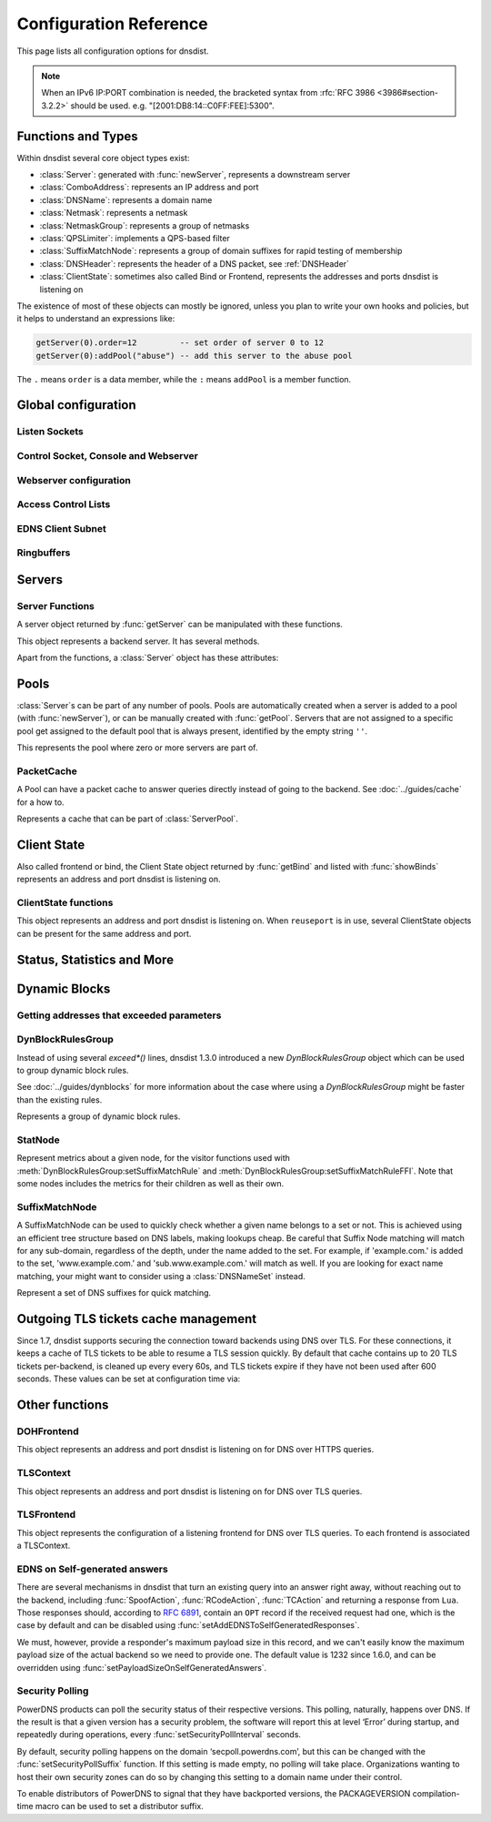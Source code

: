 .. highlight:: lua

Configuration Reference
=======================

This page lists all configuration options for dnsdist.

.. note::

  When an IPv6 IP:PORT combination is needed, the bracketed syntax from :rfc:`RFC 3986 <3986#section-3.2.2>` should be used.
  e.g. "[2001:DB8:14::C0FF:FEE]:5300".

Functions and Types
-------------------

Within dnsdist several core object types exist:

* :class:`Server`: generated with :func:`newServer`, represents a downstream server
* :class:`ComboAddress`: represents an IP address and port
* :class:`DNSName`: represents a domain name
* :class:`Netmask`: represents a netmask
* :class:`NetmaskGroup`: represents a group of netmasks
* :class:`QPSLimiter`: implements a QPS-based filter
* :class:`SuffixMatchNode`: represents a group of domain suffixes for rapid testing of membership
* :class:`DNSHeader`: represents the header of a DNS packet, see :ref:`DNSHeader`
* :class:`ClientState`: sometimes also called Bind or Frontend, represents the addresses and ports dnsdist is listening on

The existence of most of these objects can mostly be ignored, unless you plan to write your own hooks and policies, but it helps to understand an expressions like:

.. code-block:: lua

  getServer(0).order=12         -- set order of server 0 to 12
  getServer(0):addPool("abuse") -- add this server to the abuse pool

The ``.`` means ``order`` is a data member, while the ``:`` means ``addPool`` is a member function.

Global configuration
--------------------

.. function:: addCapabilitiesToRetain(capabilities)

  .. versionadded:: 1.7.0

  Accept a Linux capability as a string, or a list of these, to retain after startup so that privileged operations can still be performed at runtime.
  Keeping ``CAP_BPF`` on kernel 5.8+ for example allows loading eBPF programs and altering eBPF maps at runtime even if the ``kernel.unprivileged_bpf_disabled`` sysctl is set.
  Note that this does not grant the capabilities to the process, doing so might be done by running it as root which we don't advise, or by adding capabilities via the systemd unit file, for example.
  Please also be aware that switching to a different user via ``--uid`` will still drop all capabilities.

.. function:: includeDirectory(path)

  Include configuration files from ``path``.

  :param str path: The directory to load configuration files from. Each file must end in ``.conf``.

.. function:: reloadAllCertificates()

  .. versionadded:: 1.4.0

  Reload all DNSCrypt and TLS certificates, along with their associated keys.

.. function:: setSyslogFacility(facility)

  .. versionadded:: 1.4.0

  .. versionchanged:: 1.6.0
    ``facility`` can now be a string.

  Set the syslog logging facility to ``facility``.

  :param int or str facility: The new facility as a numeric value (raw value as defined in syslog.h), or as a case-insensitive string ("LOCAL0", or "daemon", for example). Defaults to LOG_DAEMON.

Listen Sockets
~~~~~~~~~~~~~~

.. function:: addLocal(address[, options])

  .. versionchanged:: 1.4.0
    Removed ``doTCP`` from the options. A listen socket on TCP is always created.

  .. versionchanged:: 1.5.0
    Added ``tcpListenQueueSize`` parameter.

  .. versionchanged:: 1.6.0
    Added ``maxInFlight`` and ``maxConcurrentTCPConnections`` parameters.

  Add to the list of listen addresses.

  :param str address: The IP Address with an optional port to listen on.
                      The default port is 53.
  :param table options: A table with key: value pairs with listen options.

  Options:

  * ``doTCP=true``: bool - Also bind on TCP on ``address``. Removed in 1.4.0.
  * ``reusePort=false``: bool - Set the ``SO_REUSEPORT`` socket option.
  * ``tcpFastOpenQueueSize=0``: int - Set the TCP Fast Open queue size, enabling TCP Fast Open when available and the value is larger than 0.
  * ``interface=""``: str - Set the network interface to use.
  * ``cpus={}``: table - Set the CPU affinity for this listener thread, asking the scheduler to run it on a single CPU id, or a set of CPU ids. This parameter is only available if the OS provides the pthread_setaffinity_np() function.
  * ``tcpListenQueueSize=SOMAXCONN``: int - Set the size of the listen queue. Default is ``SOMAXCONN``.
  * ``maxInFlight=0``: int - Maximum number of in-flight queries. The default is 0, which disables out-of-order processing.
  * ``maxConcurrentTCPConnections=0``: int - Maximum number of concurrent incoming TCP connections. The default is 0 which means unlimited.

  .. code-block:: lua

    addLocal('0.0.0.0:5300', { reusePort=true })

  This will bind to both UDP and TCP on port 5300 with SO_REUSEPORT enabled.

.. function:: addDOHLocal(address, [certFile(s) [, keyFile(s) [, urls [, options]]]])

  .. versionadded:: 1.4.0

  .. versionchanged:: 1.5.0
    ``internalPipeBufferSize``, ``sendCacheControlHeaders``, ``sessionTimeout``, ``trustForwardedForHeader`` options added.
    ``url`` now defaults to ``/dns-query`` instead of ``/``, and does exact matching instead of accepting sub-paths. Added ``tcpListenQueueSize`` parameter.

  .. versionchanged:: 1.6.0
    ``enableRenegotiation``, ``exactPathMatching``, ``maxConcurrentTCPConnections`` and ``releaseBuffers`` options added.
    ``internalPipeBufferSize`` now defaults to 1048576 on Linux.

  .. versionchanged:: 1.8.0
     ``certFile`` now accepts a TLSCertificate object or a list of such objects (see :func:`newTLSCertificate`)

  Listen on the specified address and TCP port for incoming DNS over HTTPS connections, presenting the specified X.509 certificate.
  If no certificate (or key) files are specified, listen for incoming DNS over HTTP connections instead.

  :param str address: The IP Address with an optional port to listen on.
                      The default port is 443.
  :param str certFile(s): The path to a X.509 certificate file in PEM format, a list of paths to such files, or a TLSCertificate object.
  :param str keyFile(s): The path to the private key file corresponding to the certificate, or a list of paths to such files, whose order should match the certFile(s) ones. Ignored if ``certFile`` contains TLSCertificate objects.
  :param str-or-list urls: The path part of a URL, or a list of paths, to accept queries on. Any query with a path matching exactly one of these will be treated as a DoH query (sub-paths can be accepted by setting the ``exactPathMatching`` to false). The default is /dns-query.
  :param table options: A table with key: value pairs with listen options.

  Options:

  * ``reusePort=false``: bool - Set the ``SO_REUSEPORT`` socket option.
  * ``tcpFastOpenQueueSize=0``: int - Set the TCP Fast Open queue size, enabling TCP Fast Open when available and the value is larger than 0.
  * ``interface=""``: str - Set the network interface to use.
  * ``cpus={}``: table - Set the CPU affinity for this listener thread, asking the scheduler to run it on a single CPU id, or a set of CPU ids. This parameter is only available if the OS provides the pthread_setaffinity_np() function.
  * ``idleTimeout=30``: int - Set the idle timeout, in seconds.
  * ``ciphers``: str - The TLS ciphers to use, in OpenSSL format. Ciphers for TLS 1.3 must be specified via ``ciphersTLS13``.
  * ``ciphersTLS13``: str - The TLS ciphers to use for TLS 1.3, in OpenSSL format.
  * ``serverTokens``: str - The content of the Server: HTTP header returned by dnsdist. The default is "h2o/dnsdist".
  * ``customResponseHeaders={}``: table - Set custom HTTP header(s) returned by dnsdist.
  * ``ocspResponses``: list - List of files containing OCSP responses, in the same order than the certificates and keys, that will be used to provide OCSP stapling responses.
  * ``minTLSVersion``: str - Minimum version of the TLS protocol to support. Possible values are 'tls1.0', 'tls1.1', 'tls1.2' and 'tls1.3'. Default is to require at least TLS 1.0.
  * ``numberOfTicketsKeys``: int - The maximum number of tickets keys to keep in memory at the same time. Only one key is marked as active and used to encrypt new tickets while the remaining ones can still be used to decrypt existing tickets after a rotation. Default to 5.
  * ``ticketKeyFile``: str - The path to a file from where TLS tickets keys should be loaded, to support :rfc:`5077`. These keys should be rotated often and never written to persistent storage to preserve forward secrecy. The default is to generate a random key. dnsdist supports several tickets keys to be able to decrypt existing sessions after the rotation. See :doc:`../advanced/tls-sessions-management` for more information.
  * ``ticketsKeysRotationDelay``: int - Set the delay before the TLS tickets key is rotated, in seconds. Default is 43200 (12h).
  * ``sessionTimeout``: int - Set the TLS session lifetime in seconds, this is used both for TLS ticket lifetime and for sessions kept in memory.
  * ``sessionTickets``: bool - Whether session resumption via session tickets is enabled. Default is true, meaning tickets are enabled.
  * ``numberOfStoredSessions``: int - The maximum number of sessions kept in memory at the same time. Default is 20480. Setting this value to 0 disables stored session entirely.
  * ``preferServerCiphers``: bool - Whether to prefer the order of ciphers set by the server instead of the one set by the client. Default is true, meaning that the order of the server is used. For OpenSSL >= 1.1.1, setting this option also enables the temporary re-prioritization of the ChaCha20-Poly1305 cipher if the client prioritizes it.
  * ``keyLogFile``: str - Write the TLS keys in the specified file so that an external program can decrypt TLS exchanges, in the format described in https://developer.mozilla.org/en-US/docs/Mozilla/Projects/NSS/Key_Log_Format. Note that this feature requires OpenSSL >= 1.1.1.
  * ``sendCacheControlHeaders``: bool - Whether to parse the response to find the lowest TTL and set a HTTP Cache-Control header accordingly. Default is true.
  * ``trustForwardedForHeader``: bool - Whether to parse any existing X-Forwarded-For header in the HTTP query and use the right-most value as the client source address and port, for ACL checks, rules, logging and so on. Default is false.
  * ``tcpListenQueueSize=SOMAXCONN``: int - Set the size of the listen queue. Default is ``SOMAXCONN``.
  * ``internalPipeBufferSize=0``: int - Set the size in bytes of the internal buffer of the pipes used internally to pass queries and responses between threads. Requires support for ``F_SETPIPE_SZ`` which is present in Linux since 2.6.35. The actual size might be rounded up to a multiple of a page size. 0 means that the OS default size is used. The default value is 0, except on Linux where it is 1048576 since 1.6.0.
  * ``exactPathMatching=true``: bool - Whether to do exact path matching of the query path against the paths configured in ``urls`` (true, the default since 1.5.0) or to accepts sub-paths (false, and was the default before 1.5.0).
  * ``maxConcurrentTCPConnections=0``: int - Maximum number of concurrent incoming TCP connections. The default is 0 which means unlimited.
  * ``releaseBuffers=true``: bool - Whether OpenSSL should release its I/O buffers when a connection goes idle, saving roughly 35 kB of memory per connection.
  * ``enableRenegotiation=false``: bool - Whether secure TLS renegotiation should be enabled. Disabled by default since it increases the attack surface and is seldom used for DNS.

.. function:: addTLSLocal(address, certFile(s), keyFile(s) [, options])

  .. versionchanged:: 1.4.0
    ``ciphersTLS13``, ``minTLSVersion``, ``ocspResponses``, ``preferServerCiphers``, ``keyLogFile`` options added.
  .. versionchanged:: 1.5.0
    ``sessionTimeout`` and ``tcpListenQueueSize`` options added.
  .. versionchanged:: 1.6.0
    ``enableRenegotiation``, ``maxConcurrentTCPConnections``, ``maxInFlight`` and ``releaseBuffers`` options added.
  .. versionchanged:: 1.8.0
    ``tlsAsyncMode`` option added.
  .. versionchanged:: 1.8.0
     ``certFile`` now accepts a TLSCertificate object or a list of such objects (see :func:`newTLSCertificate`)

  Listen on the specified address and TCP port for incoming DNS over TLS connections, presenting the specified X.509 certificate.

  :param str address: The IP Address with an optional port to listen on.
                      The default port is 853.
  :param str certFile(s): The path to a X.509 certificate file in PEM format, a list of paths to such files, or a TLSCertificate object.
  :param str keyFile(s): The path to the private key file corresponding to the certificate, or a list of paths to such files, whose order should match the certFile(s) ones. Ignored if ``certFile`` contains TLSCertificate objects.
  :param table options: A table with key: value pairs with listen options.

  Options:

  * ``reusePort=false``: bool - Set the ``SO_REUSEPORT`` socket option.
  * ``tcpFastOpenQueueSize=0``: int - Set the TCP Fast Open queue size, enabling TCP Fast Open when available and the value is larger than 0.
  * ``interface=""``: str - Set the network interface to use.
  * ``cpus={}``: table - Set the CPU affinity for this listener thread, asking the scheduler to run it on a single CPU id, or a set of CPU ids. This parameter is only available if the OS provides the pthread_setaffinity_np() function.
  * ``provider``: str - The TLS library to use between GnuTLS and OpenSSL, if they were available and enabled at compilation time. Default is to use OpenSSL when available.
  * ``ciphers``: str - The TLS ciphers to use. The exact format depends on the provider used. When the OpenSSL provider is used, ciphers for TLS 1.3 must be specified via ``ciphersTLS13``.
  * ``ciphersTLS13``: str - The ciphers to use for TLS 1.3, when the OpenSSL provider is used. When the GnuTLS provider is used, ``ciphers`` applies regardless of the TLS protocol and this setting is not used.
  * ``numberOfTicketsKeys``: int - The maximum number of tickets keys to keep in memory at the same time, if the provider supports it (GnuTLS doesn't, OpenSSL does). Only one key is marked as active and used to encrypt new tickets while the remaining ones can still be used to decrypt existing tickets after a rotation. Default to 5.
  * ``ticketKeyFile``: str - The path to a file from where TLS tickets keys should be loaded, to support :rfc:`5077`. These keys should be rotated often and never written to persistent storage to preserve forward secrecy. The default is to generate a random key. The OpenSSL provider supports several tickets keys to be able to decrypt existing sessions after the rotation, while the GnuTLS provider only supports one key. See :doc:`../advanced/tls-sessions-management` for more information.
  * ``ticketsKeysRotationDelay``: int - Set the delay before the TLS tickets key is rotated, in seconds. Default is 43200 (12h).
  * ``sessionTimeout``: int - Set the TLS session lifetime in seconds, this is used both for TLS ticket lifetime and for sessions kept in memory.
  * ``sessionTickets``: bool - Whether session resumption via session tickets is enabled. Default is true, meaning tickets are enabled.
  * ``numberOfStoredSessions``: int - The maximum number of sessions kept in memory at the same time. At this time this is only supported by the OpenSSL provider, as stored sessions are not supported with the GnuTLS one. Default is 20480. Setting this value to 0 disables stored session entirely.
  * ``ocspResponses``: list - List of files containing OCSP responses, in the same order than the certificates and keys, that will be used to provide OCSP stapling responses.
  * ``minTLSVersion``: str - Minimum version of the TLS protocol to support. Possible values are 'tls1.0', 'tls1.1', 'tls1.2' and 'tls1.3'. Default is to require at least TLS 1.0. Note that this value is ignored when the GnuTLS provider is in use, and the ``ciphers`` option should be set accordingly instead. For example, 'NORMAL:!VERS-TLS1.0:!VERS-TLS1.1' will disable TLS 1.0 and 1.1.
  * ``preferServerCiphers``: bool - Whether to prefer the order of ciphers set by the server instead of the one set by the client. Default is true, meaning that the order of the server is used. For OpenSSL >= 1.1.1, setting this option also enables the temporary re-prioritization of the ChaCha20-Poly1305 cipher if the client prioritizes it.
  * ``keyLogFile``: str - Write the TLS keys in the specified file so that an external program can decrypt TLS exchanges, in the format described in https://developer.mozilla.org/en-US/docs/Mozilla/Projects/NSS/Key_Log_Format. Note that this feature requires OpenSSL >= 1.1.1.
  * ``tcpListenQueueSize=SOMAXCONN``: int - Set the size of the listen queue. Default is ``SOMAXCONN``.
  * ``maxInFlight=0``: int - Maximum number of in-flight queries. The default is 0, which disables out-of-order processing.
  * ``maxConcurrentTCPConnections=0``: int - Maximum number of concurrent incoming TCP connections. The default is 0 which means unlimited.
  * ``releaseBuffers=true``: bool - Whether OpenSSL should release its I/O buffers when a connection goes idle, saving roughly 35 kB of memory per connection.
  * ``enableRenegotiation=false``: bool - Whether secure TLS renegotiation should be enabled (OpenSSL only, the GnuTLS provider does not support it). Disabled by default since it increases the attack surface and is seldom used for DNS.
  * ``tlsAsyncMode=false``: bool - Whether to enable experimental asynchronous TLS I/O operations if OpenSSL is used as the TLS provider and an asynchronous capable SSL engine is loaded. See also :func:`loadTLSEngine` to load the engine.

.. function:: setLocal(address[, options])

  Remove the list of listen addresses and add a new one.

  :param str address: The IP Address with an optional port to listen on.
                      The default port is 53.
  :param table options: A table with key: value pairs with listen options.

  The options that can be set are the same as :func:`addLocal`.

Control Socket, Console and Webserver
~~~~~~~~~~~~~~~~~~~~~~~~~~~~~~~~~~~~~

.. function:: addConsoleACL(netmask)

  Add a netmask to the existing console ACL, allowing remote clients to connect to the console. Please make sure that encryption
  has been enabled with :func:`setKey` before doing so. The default is to only allow 127.0.0.1/8 and ::1/128.

  :param str netmask: A CIDR netmask, e.g. ``"192.0.2.0/24"``. Without a subnetmask, only the specific address is allowed.

.. function:: clearConsoleHistory()

  .. versionadded:: 1.6.0

  Clear the internal (in-memory) buffers of console commands. These buffers are used to provide the :func:`delta` command and
  console completion and history, and can end up being quite large when a lot of commands are issued via the console, consuming
  a noticeable amount of memory.

.. function:: controlSocket(address)

  Bind to ``addr`` and listen for a connection for the console. Since 1.3.0 only connections from local users are allowed
  by default, :func:`addConsoleACL` and :func:`setConsoleACL` can be used to enable remote connections. Please make sure
  that encryption has been enabled with :func:`setKey` before doing so. Enabling encryption is also strongly advised for
  local connections, since not enabling it allows any local user to connect to the console.

  :param str address: An IP address with optional port. By default, the port is 5199.

.. function:: delta()

  Issuing `delta` on the console will print the changes to the configuration that have been made since startup.

.. function:: inClientStartup()

  Returns true while the console client is parsing the configuration.

.. function:: inConfigCheck()

  .. versionadded:: 1.5.0

  Returns true while the configuration is being checked, ie when run with ``--check-config``.

.. function:: makeKey()

  Generate and print an encryption key.

.. function:: setConsoleConnectionsLogging(enabled)

  Whether to log the opening and closing of console connections.

  :param bool enabled: Default to true.

.. function:: setConsoleMaximumConcurrentConnections(max)

  .. versionadded:: 1.6.0

  Set the maximum number of concurrent console connections.

  :param int max: The maximum number of concurrent console connections, or 0 which means an unlimited number. Defaults to 100

.. function:: setKey(key)

  Use ``key`` as shared secret between the client and the server

  :param str key: An encoded key, as generated by :func:`makeKey`

.. function:: setConsoleACL(netmasks)

  Remove the existing console ACL and add the netmasks from the table, allowing remote clients to connect to the console. Please make sure that encryption
  has been enabled with :func:`setKey` before doing so.

  :param {str} netmasks: A table of CIDR netmask, e.g. ``{"192.0.2.0/24", "2001:DB8:14::/56"}``. Without a subnetmask, only the specific address is allowed.

.. function:: showConsoleACL()

  Print a list of all netmasks allowed to connect to the console.

.. function:: testCrypto()

  Test the crypto code, will report errors when something is not ok.

.. function:: setConsoleOutputMaxMsgSize(size)

  Set the maximum size in bytes of a single console message, default set to 10 MB.

  :param int size: The new maximum size.

Webserver configuration
~~~~~~~~~~~~~~~~~~~~~~~

.. function:: hashPassword(password [, workFactor])

  .. versionadded:: 1.7.0

  Hash the supplied password using a random salt, and returns a string that can be used with :func:`setWebserverConfig`.

  :param string - password: The password to hash
  :param int - workFactor: The work factor to use for the hash function (currently scrypt), as a power of two. Default is 1024.

.. function:: webserver(listen_address [, password[, apikey[, customHeaders[, acl]]]])

  .. versionchanged:: 1.5.0
    ``acl`` optional parameter added.

  .. versionchanged:: 1.6.0
    The ``password`` parameter is now optional.
    The use of optional parameters is now deprecated. Please use :func:`setWebserverConfig` instead.

  .. versionchanged:: 1.7.0
    The ``password``, ``apikey``, ``customHeaders`` and ``acl`` parameters is no longer supported.
    Please use :func:`setWebserverConfig` instead.

  Launch the :doc:`../guides/webserver` with statistics and the API. Note that the parameters are global, so the parameter from the last ``webserver`` will override any existing ones. For this reason :func:`setWebserverConfig` should be used instead of specifying optional parameters here.

  :param str listen_address: The IP address and Port to listen on
  :param str password: The password required to access the webserver
  :param str apikey: The key required to access the API
  :param {[str]=str,...} customHeaders: Allows setting custom headers and removing the defaults
  :param str acl: List of netmasks, as a string, that are allowed to open a connection to the web server. Defaults to "127.0.0.1, ::1". It accepts the same syntax that :func:`NetmaskGroup:addMask` does

.. function:: setAPIWritable(allow [,dir])

  Allow modifications via the API.
  Optionally saving these changes to disk.
  Modifications done via the API will not be written to the configuration by default and will not persist after a reload

  :param bool allow: Set to true to allow modification through the API
  :param str dir: A valid directory where the configuration files will be written by the API.

.. function:: setWebserverConfig(options)

  .. versionchanged:: 1.5.0
    ``acl`` optional parameter added.

  .. versionchanged:: 1.6.0
    ``statsRequireAuthentication``, ``maxConcurrentConnections`` optional parameters added.

  .. versionchanged:: 1.7.0
    The optional ``password`` and ``apiKey`` parameters now accept hashed passwords.
    The optional ``hashPlaintextCredentials`` parameter has been added.

  Setup webserver configuration. See :func:`webserver`.

  :param table options: A table with key: value pairs with webserver options.

  Options:

  * ``password=newPassword``: string - Set the password used to access the internal webserver. Since 1.7.0 the password should be hashed and salted via the :func:`hashPassword` command.
  * ``apiKey=newKey``: string - Changes the API Key (set to an empty string do disable it). Since 1.7.0 the key should be hashed and salted via the :func:`hashPassword` command.
  * ``customHeaders={[str]=str,...}``: map of string - Allows setting custom headers and removing the defaults.
  * ``acl=newACL``: string - List of IP addresses, as a string, that are allowed to open a connection to the web server. Defaults to "127.0.0.1, ::1".
  * ``statsRequireAuthentication``: bool - Whether access to the statistics (/metrics and /jsonstat endpoints) require a valid password or API key. Defaults to true.
  * ``maxConcurrentConnections``: int - The maximum number of concurrent web connections, or 0 which means an unlimited number. Defaults to 100.
  * ``hashPlaintextCredentials``: bool - Whether passwords and API keys provided in plaintext should be hashed during startup, to prevent the plaintext versions from staying in memory. Doing so increases significantly the cost of verifying credentials. Defaults to false.

.. function:: registerWebHandler(path, handler)

  .. versionadded: 1.6.0

  Register a function named ``handler`` that will be called for every query sent to the exact ``path`` path. The function will receive a :class:`WebRequest` object
  and a :class:`WebResponse` object, representing respectively the HTTP request received and the HTTP response to send.
  For example a handler registered for '/foo' will receive these queries:

  - ``GET /foo``
  - ``POST /foo``
  - ``GET /foo?param=1``

  But not queries for /foobar or /foo/bar.

  A sample handler function could be:

  .. code-block:: lua

    function customHTTPHandler(req, resp)
      local get = req.getvars
      local headers = req.headers

      if req.path ~= '/foo' or req.version ~= 11 or req.method ~= 'GET' or get['param'] ~= '42' or headers['custom'] ~= 'foobar' then
        resp.status = 500
        return
      end

      resp.status = 200
      resp.body = 'It works!'
      resp.headers = { ['Foo']='Bar'}
    end

    registerWebHandler('/foo', customHTTPHandler)

  :param str path: Path to register the handler for.
  :param function handler: The Lua function to register.

.. function:: showWebserverConfig()

  .. versionadded:: 1.7.0

  Show the current webserver configuration. See :func:`webserver`.


Access Control Lists
~~~~~~~~~~~~~~~~~~~~

.. function:: addACL(netmask)

  Add a netmask to the existing ACL controlling which clients can send UDP, TCP, DNS over TLS and DNS over HTTPS queries. See :ref:`ACL` for more information.

  :param str netmask: A CIDR netmask, e.g. ``"192.0.2.0/24"``. Without a subnetmask, only the specific address is allowed.

.. function:: rmACL(netmask)

  Remove a network from the existing ACL controlling which clients can send UDP, TCP, DNS over TLS and DNS over HTTPS queries. See :ref:`ACL` for more information.
  This function only removes previously added entries, it does not remove subnets of entries.

  :param str netmask: A CIDR netmask, e.g. ``"192.0.2.0/24"``. Without a subnetmask, only the specific address is allowed.

  .. code-block:: lua

    addACL("192.0.2.0/24") -- for example add subnet to the ACL
    rmACL("192.0.2.10")    -- does NOT work, the ACL is unchanged
    rmACL("192.0.2.0/24")  -- does work, the exact match is removed from the ACL

.. function:: setACL(netmasks)

  Remove the existing ACL and add the netmasks from the table of those allowed to send UDP, TCP, DNS over TLS and DNS over HTTPS queries. See :ref:`ACL` for more information.

  :param {str} netmasks: A table of CIDR netmask, e.g. ``{"192.0.2.0/24", "2001:DB8:14::/56"}``. Without a subnetmask, only the specific address is allowed.

.. function:: setACLFromFile(fname)

  .. versionadded:: 1.6.0

  Reset the ACL to the list of netmasks from the given file. See :ref:`ACL` for more information.

  :param str fname: The path to a file containing a list of netmasks. Empty lines or lines starting with "#" are ignored.

.. function:: setProxyProtocolACL(netmasks)

  .. versionadded:: 1.6.0

  Set the list of netmasks from which a Proxy Protocol header will be accepted, over UDP, TCP and DNS over TLS. The default is empty. Note that, if :func:`setProxyProtocolApplyACLToProxiedClients` is set (default is false), the general ACL will be applied to the source IP address as seen by dnsdist first, but also to the source IP address provided in the Proxy Protocol header.

  :param {str} netmasks: A table of CIDR netmask, e.g. ``{"192.0.2.0/24", "2001:DB8:14::/56"}``. Without a subnetmask, only the specific address is allowed.

.. function:: setProxyProtocolApplyACL(apply)

  .. versionadded:: 1.6.0

  Whether the general ACL should be applied to the source IP address provided in the Proxy Protocol header, in addition to being applied to the source IP address as seen by dnsdist first.

  :param bool apply: Whether it should be applied or not (default is false).

.. function:: showACL()

  Print a list of all netmasks allowed to send queries over UDP, TCP, DNS over TLS and DNS over HTTPS. See :ref:`ACL` for more information.

EDNS Client Subnet
~~~~~~~~~~~~~~~~~~

.. function:: setECSOverride(bool)

  When ``useClientSubnet`` in :func:`newServer` is set and dnsdist adds an EDNS Client Subnet Client option to the query, override an existing option already present in the query, if any.
  Note that it's not recommended to enable ``setECSOverride`` in front of an authoritative server responding with EDNS Client Subnet information as mismatching data (ECS scopes) can confuse clients and lead to SERVFAIL responses on downstream nameservers.

  :param bool: Whether to override an existing EDNS Client Subnet option present in the query. Defaults to false

.. function:: setECSSourcePrefixV4(prefix)

  When ``useClientSubnet`` in :func:`newServer` is set and dnsdist adds an EDNS Client Subnet Client option to the query, truncate the requestors IPv4 address to ``prefix`` bits

  :param int prefix: The prefix length

.. function:: setECSSourcePrefixV6(prefix)

  When ``useClientSubnet`` in :func:`newServer` is set and dnsdist adds an EDNS Client Subnet Client option to the query, truncate the requestor's IPv6 address to  bits

  :param int prefix: The prefix length

Ringbuffers
~~~~~~~~~~~

.. function:: setRingBuffersLockRetries(num)

  Set the number of shards to attempt to lock without blocking before giving up and simply blocking while waiting for the next shard to be available

  :param int num: The maximum number of attempts. Defaults to 5 if there is more than one shard, 0 otherwise.

.. function:: setRingBuffersSize(num [, numberOfShards])

  .. versionchanged:: 1.6.0
    ``numberOfShards`` defaults to 10.

  Set the capacity of the ringbuffers used for live traffic inspection to ``num``, and the number of shards to ``numberOfShards`` if specified.
  Increasing the number of entries comes at both a memory cost (around 250 MB for 1 million entries) and a CPU processing cost, so we strongly advise not going over 1 million entries.

  :param int num: The maximum amount of queries to keep in the ringbuffer. Defaults to 10000
  :param int numberOfShards: the number of shards to use to limit lock contention. Default is 10, used to be 1 before 1.6.0

Servers
-------

.. function:: newServer(server_string)
              newServer(server_table)

  .. versionchanged:: 1.4.0
    Added ``checkInterval``, ``checkTimeout`` and ``rise`` to server_table.

  .. versionchanged:: 1.5.0
    Added ``useProxyProtocol`` to server_table.

  .. versionchanged:: 1.6.0
    Added ``maxInFlight`` to server_table.

  .. versionchanged:: 1.7.0
    Added ``addXForwardedHeaders``, ``caStore``, ``checkTCP``, ``ciphers``, ``ciphers13``, ``dohPath``, ``enableRenegotiation``, ``releaseBuffers``, ``subjectName``, ``tcpOnly``, ``tls`` and ``validateCertificates`` to server_table.

  .. versionchanged:: 1.8.0
    Added ``autoUpgrade``, ``autoUpgradeDoHKey``, ``autoUpgradeInterval``, ``autoUpgradeKeep``, ``autoUpgradePool`` and ``subjectAddr`` to server_table.

  Add a new backend server. Call this function with either a string::

    newServer(
      "IP:PORT" -- IP and PORT of the backend server
    )

  or a table::

    newServer({
      address="IP:PORT",        -- IP and PORT of the backend server (mandatory)
      id=STRING,                -- Use a pre-defined UUID instead of a random one
      qps=NUM,                  -- Limit the number of queries per second to NUM, when using the `firstAvailable` policy
      order=NUM,                -- The order of this server, used by the `leastOutstanding` and `firstAvailable` policies
      weight=NUM,               -- The weight of this server, used by the `wrandom`, `whashed` and `chashed` policies, default: 1
                                -- Supported values are a minimum of 1, and a maximum of 2147483647.
      pool=STRING|{STRING},     -- The pools this server belongs to (unset or empty string means default pool) as a string or table of strings
      retries=NUM,              -- The number of TCP connection attempts to the backend, for a given query
      tcpConnectTimeout=NUM,    -- The timeout (in seconds) of a TCP connection attempt
      tcpSendTimeout=NUM,       -- The timeout (in seconds) of a TCP write attempt
      tcpRecvTimeout=NUM,       -- The timeout (in seconds) of a TCP read attempt
      tcpFastOpen=BOOL,         -- Whether to enable TCP Fast Open
      ipBindAddrNoPort=BOOL,    -- Whether to enable IP_BIND_ADDRESS_NO_PORT if available, default: true
      name=STRING,              -- The name associated to this backend, for display purpose
      checkClass=NUM,           -- Use NUM as QCLASS in the health-check query, default: DNSClass.IN
      checkName=STRING,         -- Use STRING as QNAME in the health-check query, default: "a.root-servers.net."
      checkType=STRING,         -- Use STRING as QTYPE in the health-check query, default: "A"
      checkFunction=FUNCTION,   -- Use this function to dynamically set the QNAME, QTYPE and QCLASS to use in the health-check query (see :ref:`Healthcheck`)
      checkTimeout=NUM,         -- The timeout (in milliseconds) of a health-check query, default: 1000 (1s)
      setCD=BOOL,               -- Set the CD (Checking Disabled) flag in the health-check query, default: false
      maxCheckFailures=NUM,     -- Allow NUM check failures before declaring the backend down, default: 1
      checkInterval=NUM         -- The time in seconds between health checks
      mustResolve=BOOL,         -- Set to true when the health check MUST return a RCODE different from NXDomain, ServFail and Refused. Default is false, meaning that every RCODE except ServFail is considered valid
      useClientSubnet=BOOL,     -- Add the client's IP address in the EDNS Client Subnet option when forwarding the query to this backend
      source=STRING,            -- The source address or interface to use for queries to this backend, by default this is left to the kernel's address selection
                                -- The following formats are supported:
                                --   "address", e.g. "192.0.2.2"
                                --   "interface name", e.g. "eth0"
                                --   "address@interface", e.g. "192.0.2.2@eth0"
      addXPF=NUM,               -- Add the client's IP address and port to the query, along with the original destination address and port,
                                -- using the experimental XPF record from `draft-bellis-dnsop-xpf <https://datatracker.ietf.org/doc/draft-bellis-dnsop-xpf/>`_ and the specified option code. Default is disabled (0)
      sockets=NUM,              -- Number of UDP sockets (and thus source ports) used toward the backend server, defaults to a single one. Note that for backends which are multithreaded, this setting will have an effect on the number of cores that will be used to process traffic from dnsdist. For example you may want to set 'sockets' to a number somewhat higher than the number of worker threads configured in the backend, particularly if the Linux kernel is being used to distribute traffic to multiple threads listening on the same socket (via `reuseport`).
      disableZeroScope=BOOL,    -- Disable the EDNS Client Subnet 'zero scope' feature, which does a cache lookup for an answer valid for all subnets (ECS scope of 0) before adding ECS information to the query and doing the regular lookup. This requires the ``parseECS`` option of the corresponding cache to be set to true
      rise=NUM,                 -- Require NUM consecutive successful checks before declaring the backend up, default: 1
      useProxyProtocol=BOOL,    -- Add a proxy protocol header to the query, passing along the client's IP address and port along with the original destination address and port. Default is disabled.
      reconnectOnUp=BOOL,       -- Close and reopen the sockets when a server transits from Down to Up. This helps when an interface is missing when dnsdist is started. Default is disabled.
      maxInFlight=NUM,          -- Maximum number of in-flight queries. The default is 0, which disables out-of-order processing. It should only be enabled if the backend does support out-of-order processing. As of 1.6.0, out-of-order processing needs to be enabled on the frontend as well, via :func:`addLocal` and/or :func:`addTLSLocal`. Note that out-of-order is always enabled on DoH frontends.
      tcpOnly=BOOL,             -- Always forward queries to that backend over TCP, never over UDP. Always enabled for TLS backends. Default is false.
      checkTCP=BOOL,            -- Whether to do healthcheck queries over TCP, instead of UDP. Always enabled for DNS over TLS backend. Default is false.
      tls=STRING,               -- Enable DNS over TLS communications for this backend, or DNS over HTTPS if ``dohPath`` is set, using the TLS provider ("openssl" or "gnutls") passed in parameter. Default is an empty string, which means this backend is used for plain UDP and TCP.
      caStore=STRING,           -- Specifies the path to the CA certificate file, in PEM format, to use to check the certificate presented by the backend. Default is an empty string, which means to use the system CA store. Note that this directive is only used if ``validateCertificates`` is set.
      ciphers=STRING,           -- The TLS ciphers to use. The exact format depends on the provider used. When the OpenSSL provider is used, ciphers for TLS 1.3 must be specified via ``ciphersTLS13``.
      ciphersTLS13=STRING,      -- The ciphers to use for TLS 1.3, when the OpenSSL provider is used. When the GnuTLS provider is used, ``ciphers`` applies regardless of the TLS protocol and this setting is not used.
      subjectName=STRING,       -- The subject name passed in the SNI value of the TLS handshake, and against which to validate the certificate presented by the backend. Default is empty. If set this value supersedes any ``subjectAddr`` one.
      subjectAddr=STRING,       -- The subject IP address passed in the SNI value of the TLS handshake, and against which to validate the certificate presented by the backend. Default is empty.
      validateCertificates=BOOL,-- Whether the certificate presented by the backend should be validated against the CA store (see ``caStore``). Default is true.
      dohPath=STRING,           -- Enable DNS over HTTPS communication for this backend, using POST queries to the HTTP host supplied as ``subjectName`` and the HTTP path supplied in this parameter.
      addXForwardedHeaders=BOOL,-- Whether to add X-Forwarded-For, X-Forwarded-Port and X-Forwarded-Proto headers to a DNS over HTTPS backend.
      releaseBuffers=BOOL,      -- Whether OpenSSL should release its I/O buffers when a connection goes idle, saving roughly 35 kB of memory per connection. Default to true.
      enableRenegotiation=BOOL, -- Whether secure TLS renegotiation should be enabled. Disabled by default since it increases the attack surface and is seldom used for DNS.
      autoUpgrade=BOOL,         -- Whether to use the 'Discovery of Designated Resolvers' mechanism to automatically upgrade an Do53 backend to DoT or DoH. Default to false.
      autoUpgradeInterval=NUM,  -- If ``autoUpgrade`` is set, how often to check if an upgrade is available, in seconds. Default is 3600 seconds.
      autoUpgradeKeep=BOOL,     -- If ``autoUpgrade`` is set, whether to keep the existing Do53 backend around after an upgrade. Default is false which means the Do53 backend will be replaced by the upgraded one.
      autoUpgradePool=STRING,   -- If ``autoUpgrade`` is set, in which pool to place the newly upgraded backend. Default is empty which means the backend is placed in the default pool.
      autoUpgradeDoHKey=NUM     -- If ``autoUpgrade`` is set, the value to use for the SVC key corresponding to the DoH path. Default is 7.
    })

  :param str server_string: A simple IP:PORT string.
  :param table server_table: A table with at least a 'name' key

.. function:: getServer(index) -> Server

  .. versionchanged:: 1.5.0
    ``index`` might be an UUID.

  Get a :class:`Server`

  :param int or str index: The number of the server (as seen in :func:`showServers`) or its UUID as a string.
  :returns:  The :class:`Server` object or nil

.. function:: getServers()

  Returns a table with all defined servers.

.. function:: rmServer(index)
              rmServer(uuid)
              rmServer(server)

  .. versionchanged:: 1.5.0
    ``uuid`` selection added.

  Remove a backend server.

  :param int or str index: The number of the server (as seen in :func:`showServers`), its UUID as a string, or a server object.
  :param Server server: A :class:`Server` object as returned by e.g. :func:`getServer`.

Server Functions
~~~~~~~~~~~~~~~~
A server object returned by :func:`getServer` can be manipulated with these functions.

.. class:: Server

  This object represents a backend server. It has several methods.

  .. method:: Server:addPool(pool)

    Add this server to a pool.

    :param str pool: The pool to add the server to

  .. method:: Server:getLatency() -> double

    .. versionadded:: 1.6.0

    Return the average latency of this server over the last 128 UDP queries, in microseconds.

    :returns: The number of outstanding queries

  .. method:: Server:getName() -> string

    Get the name of this server.

    :returns: The name of the server, or an empty string if it does not have one

  .. method:: Server:getNameWithAddr() -> string

    Get the name plus IP address and port of the server

    :returns: A string containing the server name if any plus the server address and port

  .. method:: Server:getDrops() -> int

    .. versionadded:: 1.6.0

    Get the number of dropped queries for this server.

    :returns: The number of dropped queries

  .. method:: Server:getOutstanding() -> int

    Get the number of outstanding queries for this server.

    :returns: The number of outstanding queries

  .. method:: Server:isUp() -> bool

    Returns the up status of the server

    :returns: true when the server is up, false otherwise

  .. method:: Server:rmPool(pool)

    Removes the server from the named pool

    :param str pool: The pool to remove the server from

  .. method:: Server:setAuto([status])

    Set the server in the default auto state.
    This will enable health check queries that will set the server ``up`` and ``down`` appropriately.

    :param bool status: Set the initial status of the server to ``up`` (true) or ``down`` (false) instead of using the last known status

  .. method:: Server:setQPS(limit)

    Limit the queries per second for this server.

    :param int limit: The maximum number of queries per second

  .. method:: Server:setDown()

    Set the server in an ``DOWN`` state.
    The server will not receive queries and the health checks are disabled

  .. method:: Server:setUp()

    Set the server in an ``UP`` state.
    This server will still receive queries and health checks are disabled

  Apart from the functions, a :class:`Server` object has these attributes:

  .. attribute:: Server.name

    The name of the server

  .. attribute:: Server.upStatus

    Whether or not this server is up or down

  .. attribute:: Server.order

    The order of the server

  .. attribute:: Server.weight

    The weight of the server

Pools
-----

:class:`Server`\ s can be part of any number of pools.
Pools are automatically created when a server is added to a pool (with :func:`newServer`), or can be manually created with :func:`getPool`.
Servers that are not assigned to a specific pool get assigned to the default pool that is always present, identified by the empty string ``''``.

.. function:: getPool(name) -> ServerPool

  Returns a :class:`ServerPool`. If the pool does not exist yet, it is created.

  :param string name: The name of the pool

.. function:: getPoolServers(name) -> [ Server ]

  Returns a list of :class:`Server`\ s or nil.

  :param string name: The name of the pool

.. function:: showPools()

   Display the name, associated cache, server policy and associated servers for every pool.

.. class:: ServerPool

  This represents the pool where zero or more servers are part of.

  .. method:: ServerPool:getCache() -> PacketCache

    Returns the :class:`PacketCache` for this pool or nil.

  .. method:: ServerPool:getECS()

    Whether dnsdist will add EDNS Client Subnet information to the query before looking up into the cache,
    when all servers from this pool are down. For more information see :meth:`ServerPool:setECS`.

  .. method:: ServerPool:setCache(cache)

    Adds ``cache`` as the pool's cache.

    :param PacketCache cache: The new cache to add to the pool

  .. method:: ServerPool:unsetCache()

    Removes the cache from this pool.

  .. method:: ServerPool:setECS()

    Set to true if dnsdist should add EDNS Client Subnet information to the query before looking up into the cache,
    when all servers from this pool are down. If at least one server is up, the preference of the
    selected server is used, this parameter is only useful if all the backends in this pool are down
    and have EDNS Client Subnet enabled, since the queries in the cache will have been inserted with
    ECS information. Default is false.

PacketCache
~~~~~~~~~~~

A Pool can have a packet cache to answer queries directly instead of going to the backend.
See :doc:`../guides/cache` for a how to.

.. function:: newPacketCache(maxEntries[, maxTTL=86400[, minTTL=0[, temporaryFailureTTL=60[, staleTTL=60[, dontAge=false[, numberOfShards=1[, deferrableInsertLock=true[, maxNegativeTTL=3600[, parseECS=false]]]]]]]) -> PacketCache

  .. deprecated:: 1.4.0

  Creates a new :class:`PacketCache` with the settings specified.

  :param int maxEntries: The maximum number of entries in this cache
  :param int maxTTL: Cap the TTL for records to his number
  :param int minTTL: Don't cache entries with a TTL lower than this
  :param int temporaryFailureTTL: On a SERVFAIL or REFUSED from the backend, cache for this amount of seconds
  :param int staleTTL: When the backend servers are not reachable, and global configuration ``setStaleCacheEntriesTTL`` is set appropriately, TTL that will be used when a stale cache entry is returned
  :param bool dontAge: Don't reduce TTLs when serving from the cache. Use this when :program:`dnsdist` fronts a cluster of authoritative servers
  :param int numberOfShards: Number of shards to divide the cache into, to reduce lock contention
  :param bool deferrableInsertLock: Whether the cache should give up insertion if the lock is held by another thread, or simply wait to get the lock
  :param int maxNegativeTTL: Cache a NXDomain or NoData answer from the backend for at most this amount of seconds, even if the TTL of the SOA record is higher
  :param bool parseECS: Whether any EDNS Client Subnet option present in the query should be extracted and stored to be able to detect hash collisions involving queries with the same qname, qtype and qclass but a different incoming ECS value. Enabling this option adds a parsing cost and only makes sense if at least one backend might send different responses based on the ECS value, so it's disabled by default

.. function:: newPacketCache(maxEntries, [options]) -> PacketCache

  .. versionadded:: 1.4.0

  .. versionchanged:: 1.6.0
    ``cookieHashing`` parameter added.
    ``numberOfShards`` now defaults to 20.

  .. versionchanged:: 1.7.0
    ``skipOptions`` parameter added.

  Creates a new :class:`PacketCache` with the settings specified.

  :param int maxEntries: The maximum number of entries in this cache

  Options:

  * ``deferrableInsertLock=true``: bool - Whether the cache should give up insertion if the lock is held by another thread, or simply wait to get the lock.
  * ``dontAge=false``: bool - Don't reduce TTLs when serving from the cache. Use this when :program:`dnsdist` fronts a cluster of authoritative servers.
  * ``keepStaleData=false``: bool - Whether to suspend the removal of expired entries from the cache when there is no backend available in at least one of the pools using this cache.
  * ``maxNegativeTTL=3600``: int - Cache a NXDomain or NoData answer from the backend for at most this amount of seconds, even if the TTL of the SOA record is higher.
  * ``maxTTL=86400``: int - Cap the TTL for records to his number.
  * ``minTTL=0``: int - Don't cache entries with a TTL lower than this.
  * ``numberOfShards=20``: int - Number of shards to divide the cache into, to reduce lock contention. Used to be 1 (no shards) before 1.6.0, and is now 20.
  * ``parseECS=false``: bool - Whether any EDNS Client Subnet option present in the query should be extracted and stored to be able to detect hash collisions involving queries with the same qname, qtype and qclass but a different incoming ECS value. Enabling this option adds a parsing cost and only makes sense if at least one backend might send different responses based on the ECS value, so it's disabled by default. Enabling this option is required for the 'zero scope' option to work
  * ``staleTTL=60``: int - When the backend servers are not reachable, and global configuration ``setStaleCacheEntriesTTL`` is set appropriately, TTL that will be used when a stale cache entry is returned.
  * ``temporaryFailureTTL=60``: int - On a SERVFAIL or REFUSED from the backend, cache for this amount of seconds..
  * ``cookieHashing=false``: bool - Whether EDNS Cookie values will be hashed, resulting in separate entries for different cookies in the packet cache. This is required if the backend is sending answers with EDNS Cookies, otherwise a client might receive an answer with the wrong cookie.
  * ``skipOptions={}``: Extra list of EDNS option codes to skip when hashing the packet (if ``cookieHashing`` above is false, EDNS cookie option number will already be added to this list).

.. class:: PacketCache

  Represents a cache that can be part of :class:`ServerPool`.

  .. method:: PacketCache:dump(fname)

    Dump a summary of the cache entries to a file.

    :param str fname: The path to a file where the cache summary should be dumped. Note that if the target file already exists, it will not be overwritten.

  .. method:: PacketCache:expunge(n)

    Remove entries from the cache, leaving at most ``n`` entries

    :param int n: Number of entries to keep

  .. method:: PacketCache:expungeByName(name [, qtype=DNSQType.ANY[, suffixMatch=false]])

    .. versionchanged:: 1.6.0
      ``name`` can now also be a string

    Remove entries matching ``name`` and type from the cache.

    :param DNSName name: The name to expunge
    :param int qtype: The type to expunge, can be a pre-defined :ref:`DNSQType`
    :param bool suffixMatch: When set to true, remove all entries under ``name``

  .. method:: PacketCache:getStats()

    .. versionadded:: 1.4.0

    Return the cache stats (number of entries, hits, misses, deferred lookups, deferred inserts, lookup collisions, insert collisions and TTL too shorts) as a Lua table.

  .. method:: PacketCache:isFull() -> bool

    Return true if the cache has reached the maximum number of entries.

  .. method:: PacketCache:printStats()

    Print the cache stats (number of entries, hits, misses, deferred lookups, deferred inserts, lookup collisions, insert collisions and TTL too shorts).

  .. method:: PacketCache:purgeExpired(n)

    Remove expired entries from the cache until there is at most ``n`` entries remaining in the cache.

    :param int n: Number of entries to keep

  .. method:: PacketCache:toString() -> string

    Return the number of entries in the Packet Cache, and the maximum number of entries

Client State
------------

Also called frontend or bind, the Client State object returned by :func:`getBind` and listed with :func:`showBinds` represents an address and port dnsdist is listening on.

.. function:: getBind(index) -> ClientState

  Return a :class:`ClientState` object.

  :param int index: The object index

.. function:: getBindCount()

  .. versionadded:: 1.5.0

  Return the number of binds (Do53, DNSCrypt, DoH and DoT).

ClientState functions
~~~~~~~~~~~~~~~~~~~~~

.. class:: ClientState

  This object represents an address and port dnsdist is listening on. When ``reuseport`` is in use, several ClientState objects can be present for the same address and port.

  .. method:: ClientState:attachFilter(filter)

     Attach a BPF filter to this frontend.

     :param BPFFilter filter: The filter to attach to this frontend

  .. method:: ClientState:detachFilter()

     Remove the BPF filter associated to this frontend, if any.

  .. method:: ClientState:getEffectiveTLSProvider() -> string

    .. versionadded:: 1.7.0

    Return the name of the TLS provider actually used.

  .. method:: ClientState:getRequestedTLSProvider() -> string

    .. versionadded:: 1.7.0

    Return the name of the TLS provider requested in the configuration.

  .. method:: ClientState:getType() -> string

    .. versionadded:: 1.7.0

    Return the type of the frontend: UDP, UDP (DNSCrypt), TCP, TCP (DNSCrypt), TCP (DNS over TLS) or TCP (DNS over HTTPS).

  .. method:: ClientState:toString() -> string

    Return the address and port this frontend is listening on.

    :returns: The address and port this frontend is listening on

  .. attribute:: ClientState.muted

    If set to true, queries received on this frontend will be normally processed and sent to a backend if needed, but no response will be ever be sent to the client over UDP. TCP queries are processed normally and responses sent to the client.

Status, Statistics and More
---------------------------

.. function:: dumpStats()

  Print all statistics dnsdist gathers

.. function:: getDOHFrontend(idx)

  .. versionadded:: 1.4.0

  Return the DOHFrontend object for the DNS over HTTPS bind of index ``idx``.

.. function:: getDOHFrontendCount()

  .. versionadded:: 1.5.0

  Return the number of DOHFrontend binds.

.. function:: getListOfAddressesOfNetworkInterface(itf)

  .. versionadded:: 1.8.0

  Return the list of addresses configured on a given network interface, as strings.
  This function requires support for ``getifaddrs``, which is known to be present on FreeBSD, Linux, and OpenBSD at least.

  :param str itf: The name of the network interface

.. function:: getListOfNetworkInterfaces()

  .. versionadded:: 1.8.0

  Return the list of network interfaces configured on the system, as strings
  This function requires support for ``getifaddrs``, which is known to be present on FreeBSD, Linux, and OpenBSD at least.

.. function:: getOutgoingTLSSessionCacheSize()

  .. versionadded:: 1.7.0

  Return the number of TLS sessions (for outgoing connections) currently cached.

.. function:: getTLSContext(idx)

  Return the TLSContext object for the context of index ``idx``.

.. function:: getTLSFrontend(idx)

  Return the TLSFrontend object for the TLS bind of index ``idx``.

.. function:: getTLSFrontendCount()

  .. versionadded:: 1.5.0

  Return the number of TLSFrontend binds.

.. function:: getTopCacheHitResponseRules([top])

  .. versionadded:: 1.6.0

  Return the cache-hit response rules that matched the most.

  :param int top: How many response rules to return.

.. function:: getTopResponseRules([top])

  .. versionadded:: 1.6.0

  Return the response rules that matched the most.

  :param int top: How many response rules to return.

.. function:: getTopRules([top])

  .. versionadded:: 1.6.0

  Return the rules that matched the most.

  :param int top: How many rules to return.

.. function:: getTopSelfAnsweredRules([top])

  .. versionadded:: 1.6.0

  Return the self-answered rules that matched the most.

  :param int top: How many rules to return.

.. function:: grepq(selector[, num])
              grepq(selectors[, num])

  Prints the last ``num`` queries and responses matching ``selector`` or ``selectors``.
  Queries and responses are accounted in separate ring buffers, and answers from the packet cache are not stored in the response ring buffer.
  Therefore, the ``num`` queries and ``num`` responses in the output may not always match up.

  The selector can be:

  * a netmask (e.g. '192.0.2.0/24')
  * a DNS name (e.g. 'dnsdist.org')
  * a response time (e.g. '100ms')

  :param str selector: Select queries based on this property.
  :param {str} selectors: A lua table of selectors. Only queries matching all selectors are shown
  :param int num: Show a maximum of ``num`` recent queries+responses, default is 10.

.. function:: setVerboseHealthChecks(verbose)

  Set whether health check errors should be logged. This is turned off by default.

  :param bool verbose: Set to true if you want to enable health check errors logging

.. function:: showBinds()

  Print a list of all the current addresses and ports dnsdist is listening on, also called ``frontends``

.. function:: showDOHFrontends()

  .. versionadded:: 1.4.0

  Print the list of all available DNS over HTTPS frontends.

.. function:: showDOHResponseCodes()

  .. versionadded:: 1.4.0

  Print the HTTP response codes statistics for all available DNS over HTTPS frontends.

.. function:: showResponseLatency()

  Show a plot of the response time latency distribution

.. function:: showServers([options])

  .. versionchanged:: 1.4.0
    ``options`` optional parameter added

  This function shows all backend servers currently configured and some statistics.
  These statics have the following fields:

  * ``#`` - The number of the server, can be used as the argument for :func:`getServer`
  * ``UUID`` - The UUID of the backend. Can be set with the ``id`` option of :func:`newServer`
  * ``Address`` - The IP address and port of the server
  * ``State`` - The current state of the server
  * ``Qps`` - Current number of queries per second
  * ``Qlim`` - Configured maximum number of queries per second
  * ``Ord`` - The order number of the server
  * ``Wt`` - The weight of the server
  * ``Queries`` - Total amount of queries sent to this server
  * ``Drops`` - Number of queries that were dropped by this server
  * ``Drate`` - Number of queries dropped per second by this server
  * ``Lat`` - The latency of this server in milliseconds
  * ``Pools`` - The pools this server belongs to

  :param table options: A table with key: value pairs with display options.

  Options:

  * ``showUUIDs=false``: bool - Whether to display the UUIDs, defaults to false.

.. function:: showTCPStats()

  Show some statistics regarding TCP

.. function:: showTLSContexts()

  Print the list of all available DNS over TLS contexts.

.. function:: showTLSErrorCounters()

  .. versionadded:: 1.4.0

  Display metrics about TLS handshake failures.

.. function:: showVersion()

  Print the version of dnsdist

.. function:: topBandwidth([num])

  Print the top ``num`` clients that consume the most bandwidth.

  :param int num: Number to show, defaults to 10.

.. function:: topCacheHitResponseRules([top [, options]])

  .. versionadded:: 1.6.0

  This function shows the cache-hit response rules that matched the most.

  :param int top: How many rules to show.
  :param table options: A table with key: value pairs with display options.

  Options:

  * ``showUUIDs=false``: bool - Whether to display the UUIDs, defaults to false.

.. function:: topClients([num])

  Print the top ``num`` clients sending the most queries over length of ringbuffer

  :param int num: Number to show, defaults to 10.

.. function:: topQueries([num[, labels]])

  Print the ``num`` most popular QNAMEs from queries.
  Optionally grouped by the rightmost ``labels`` DNS labels.

  :param int num: Number to show, defaults to 10
  :param int label: Number of labels to cut down to

.. function:: topResponses([num[, rcode[, labels]]])

  Print the ``num`` most seen responses with an RCODE of ``rcode``.
  Optionally grouped by the rightmost ``labels`` DNS labels.

  :param int num: Number to show, defaults to 10
  :param int rcode: :ref:`Response code <DNSRCode>`, defaults to 0 (No Error)
  :param int label: Number of labels to cut down to

.. function:: topResponseRules([top [, options]])

  .. versionadded:: 1.6.0

  This function shows the response rules that matched the most.

  :param int top: How many rules to show.
  :param table options: A table with key: value pairs with display options.

  Options:

  * ``showUUIDs=false``: bool - Whether to display the UUIDs, defaults to false.

.. function:: topRules([top [, options]])

  .. versionadded:: 1.6.0

  This function shows the rules that matched the most.

  :param int top: How many rules to show.
  :param table options: A table with key: value pairs with display options.

  Options:

  * ``showUUIDs=false``: bool - Whether to display the UUIDs, defaults to false.

.. function:: topSelfAnsweredResponseRules([top [, options]])

  .. versionadded:: 1.6.0

  This function shows the self-answered response rules that matched the most.

  :param int top: How many rules to show.
  :param table options: A table with key: value pairs with display options.

  Options:

  * ``showUUIDs=false``: bool - Whether to display the UUIDs, defaults to false.

.. function:: topSlow([num[, limit[, labels]]])

  Print the ``num`` slowest queries that are slower than ``limit`` milliseconds.
  Optionally grouped by the rightmost ``labels`` DNS labels.

  :param int num: Number to show, defaults to 10
  :param int limit: Show queries slower than this amount of milliseconds, defaults to 2000
  :param int label: Number of labels to cut down to

.. _dynblocksref:

Dynamic Blocks
--------------

.. function:: addDynBlocks(addresses, message[, seconds=10[, action]])

  Block a set of addresses with ``message`` for (optionally) a number of seconds.
  The default number of seconds to block for is 10.

  :param addresses: set of Addresses as returned by an exceed function
  :param string message: The message to show next to the blocks
  :param int seconds: The number of seconds this block to expire
  :param int action: The action to take when the dynamic block matches, see :ref:`DNSAction <DNSAction>`. (default to DNSAction.None, meaning the one set with :func:`setDynBlocksAction` is used)

  Please see the documentation for :func:`setDynBlocksAction` to confirm which actions are supported by the action paramater.

.. function:: clearDynBlocks()

  Remove all current dynamic blocks.

.. function:: showDynBlocks()

  List all dynamic blocks in effect.

.. function:: setDynBlocksAction(action)

  Set which action is performed when a query is blocked.
  Only DNSAction.Drop (the default), DNSAction.NoOp, DNSAction.NXDomain, DNSAction.Refused, DNSAction.Truncate and DNSAction.NoRecurse are supported.

.. function:: setDynBlocksPurgeInterval(sec)

  .. versionadded:: 1.6.0

  Set at which interval, in seconds, the expired dynamic blocks entries will be effectively removed from the tree. Entries are not applied anymore as
  soon as they expire, but they remain in the tree for a while for performance reasons. Removing them makes the addition of new entries faster and
  frees up the memory they use.
  Setting this value to 0 disable the purging mechanism, so entries will remain in the tree.

  :param int sec: The interval between two runs of the cleaning algorithm, in seconds. Default is 60 (1 minute), 0 means disabled.

.. _exceedfuncs:

Getting addresses that exceeded parameters
~~~~~~~~~~~~~~~~~~~~~~~~~~~~~~~~~~~~~~~~~~

.. function:: exceedServFails(rate, seconds)

  Get set of addresses that exceed ``rate`` servfails/s over ``seconds`` seconds

  :param int rate: Number of Servfails per second to exceed
  :param int seconds: Number of seconds the rate has been exceeded

.. function:: exceedNXDOMAINs(rate, seconds)

  get set of addresses that exceed ``rate`` NXDOMAIN/s over ``seconds`` seconds

  :param int rate: Number of NXDOMAIN per second to exceed
  :param int seconds: Number of seconds the rate has been exceeded

.. function:: exceedRespByterate(rate, seconds)

  get set of addresses that exceeded ``rate`` bytes/s answers over ``seconds`` seconds

  :param int rate: Number of bytes per second to exceed
  :param int seconds: Number of seconds the rate has been exceeded

.. function:: exceedQRate(rate, seconds)

  Get set of address that exceed ``rate`` queries/s over ``seconds`` seconds

  :param int rate: Number of queries per second to exceed
  :param int seconds: Number of seconds the rate has been exceeded

.. function:: exceedQTypeRate(type, rate, seconds)

  Get set of address that exceed ``rate`` queries/s for queries of QType ``type`` over ``seconds`` seconds

  :param int type: QType
  :param int rate: Number of QType queries per second to exceed
  :param int seconds: Number of seconds the rate has been exceeded

DynBlockRulesGroup
~~~~~~~~~~~~~~~~~~

Instead of using several `exceed*()` lines, dnsdist 1.3.0 introduced a new `DynBlockRulesGroup` object
which can be used to group dynamic block rules.

See :doc:`../guides/dynblocks` for more information about the case where using a `DynBlockRulesGroup` might be
faster than the existing rules.

.. function:: dynBlockRulesGroup() -> DynBlockRulesGroup

  Creates a new :class:`DynBlockRulesGroup` object.

.. class:: DynBlockRulesGroup

  Represents a group of dynamic block rules.

  .. method:: DynBlockRulesGroup:setMasks(v4, v6, port)

    .. versionadded:: 1.7.0

    Set the number of bits to keep in the IP address when inserting a block. The default is 32 for IPv4 and 128 for IPv6, meaning
    that only the exact address is blocked, but in some scenarios it might make sense to block a whole /64 IPv6 range instead of a
    single address, for example.
    It is also possible to take the IPv4 UDP and TCP ports into account, for CGNAT deployments, by setting the number of bits of the port
    to consider. For example passing 2 as the last parameter, which only makes sense if the previous parameters are respectively 32
    and 128, will split a given IP address into four port ranges: 0-16383, 16384-32767, 32768-49151 and 49152-65535.

    :param int v4: Number of bits to keep for IPv4 addresses. Default is 32
    :param int v6: Number of bits to keep for IPv6 addresses. Default is 128
    :param int port: Number of bits of port to consider over IPv4. Default is 0 meaning that the port is not taken into account

  .. method:: DynBlockRulesGroup:setQueryRate(rate, seconds, reason, blockingTime [, action [, warningRate]])

    Adds a query rate-limiting rule, equivalent to:
    ```
    addDynBlocks(exceedQRate(rate, seconds), reason, blockingTime, action)
    ```

    :param int rate: Number of queries per second to exceed
    :param int seconds: Number of seconds the rate has been exceeded
    :param string reason: The message to show next to the blocks
    :param int blockingTime: The number of seconds this block to expire
    :param int action: The action to take when the dynamic block matches, see :ref:`DNSAction <DNSAction>`. (default to the one set with :func:`setDynBlocksAction`)
    :param int warningRate: If set to a non-zero value, the rate above which a warning message will be issued and a no-op block inserted

  .. method:: DynBlockRulesGroup:setRCodeRate(rcode, rate, seconds, reason, blockingTime [, action [, warningRate]])

    Adds a rate-limiting rule for responses of code ``rcode``, equivalent to:
    ```
    addDynBlocks(exceedServfails(rcode, rate, seconds), reason, blockingTime, action)
    ```

    :param int rcode: The response code
    :param int rate: Number of responses per second to exceed
    :param int seconds: Number of seconds the rate has been exceeded
    :param string reason: The message to show next to the blocks
    :param int blockingTime: The number of seconds this block to expire
    :param int action: The action to take when the dynamic block matches, see :ref:`DNSAction <DNSAction>`. (default to the one set with :func:`setDynBlocksAction`)
    :param int warningRate: If set to a non-zero value, the rate above which a warning message will be issued and a no-op block inserted

  .. method:: DynBlockRulesGroup:setRCodeRatio(rcode, ratio, seconds, reason, blockingTime, minimumNumberOfResponses [, action [, warningRate]])

    .. versionadded:: 1.5.0

    Adds a rate-limiting rule for the ratio of responses of code ``rcode`` over the total number of responses for a given client.

    :param int rcode: The response code
    :param int ratio: Ratio of responses per second of the given rcode over the total number of responses for this client to exceed
    :param int seconds: Number of seconds the ratio has been exceeded
    :param string reason: The message to show next to the blocks
    :param int blockingTime: The number of seconds this block to expire
    :param int minimumNumberOfResponses: How many total responses is required for this rule to apply
    :param int action: The action to take when the dynamic block matches, see :ref:`DNSAction <DNSAction>`. (default to the one set with :func:`setDynBlocksAction`)
    :param int warningRatio: If set to a non-zero value, the ratio above which a warning message will be issued and a no-op block inserted

  .. method:: DynBlockRulesGroup:setQTypeRate(qtype, rate, seconds, reason, blockingTime [, action [, warningRate]])

    Adds a rate-limiting rule for queries of type ``qtype``, equivalent to:
    ```
    addDynBlocks(exceedQTypeRate(type, rate, seconds), reason, blockingTime, action)
    ```

    :param int qtype: The qtype
    :param int rate: Number of queries per second to exceed
    :param int seconds: Number of seconds the rate has been exceeded
    :param string reason: The message to show next to the blocks
    :param int blockingTime: The number of seconds this block to expire
    :param int action: The action to take when the dynamic block matches, see :ref:`DNSAction <DNSAction>`. (default to the one set with :func:`setDynBlocksAction`)
    :param int warningRate: If set to a non-zero value, the rate above which a warning message will be issued and a no-op block inserted

  .. method:: DynBlockRulesGroup:setResponseByteRate(rate, seconds, reason, blockingTime [, action [, warningRate]])

    Adds a bandwidth rate-limiting rule for responses, equivalent to:
    ```
    addDynBlocks(exceedRespByterate(rate, seconds), reason, blockingTime, action)
    ```

    :param int rate: Number of bytes per second to exceed
    :param int seconds: Number of seconds the rate has been exceeded
    :param string reason: The message to show next to the blocks
    :param int blockingTime: The number of seconds this block to expire
    :param int action: The action to take when the dynamic block matches, see :ref:`DNSAction <DNSAction>`. (default to the one set with :func:`setDynBlocksAction`)
    :param int warningRate: If set to a non-zero value, the rate above which a warning message will be issued and a no-op block inserted

  .. method:: DynBlockRulesGroup:setSuffixMatchRule(seconds, reason, blockingTime, action , visitor)

    .. versionadded:: 1.4.0

    .. versionchanged:: 1.7.0
      This visitor function can now optionally return an additional string which will be set as the ``reason`` for the dynamic block.

    Set a Lua visitor function that will be called for each label of every domain seen in queries and responses. The function receives a `StatNode` object representing the stats of the parent, a second one with the stats of the current label and one with the stats of the current node plus all its children.
    Note that this function will not be called if a FFI version has been set using :meth:`DynBlockRulesGroup:setSuffixMatchRuleFFI`
    If the function returns true, the current label will be blocked according to the `seconds`, `reason`, `blockingTime` and `action` parameters. Since 1.7.0, the function can return an additional string, in addition to the boolean, which will be set as the ``reason`` for the dynamic block.
    Selected domains can be excluded from this processing using the :meth:`DynBlockRulesGroup:excludeDomains` method.

    This replaces the existing :func:`addDynBlockSMT` function.

    :param int seconds: Number of seconds the rate has been exceeded
    :param string reason: The message to show next to the blocks
    :param int blockingTime: The number of seconds this block to expire
    :param int action: The action to take when the dynamic block matches, see :ref:`DNSAction <DNSAction>`. (default to the one set with :func:`setDynBlocksAction`)
    :param function visitor: The Lua function to call.

  .. method:: DynBlockRulesGroup:setSuffixMatchRuleFFI(seconds, reason, blockingTime, action , visitor)

    .. versionadded:: 1.4.0

    Set a Lua FFI visitor function that will be called for each label of every domain seen in queries and responses. The function receives a `dnsdist_ffi_stat_node_t` object containing the stats of the parent, a second one with the stats of the current label and one with the stats of the current node plus all its children.
    If the function returns true, the current label will be blocked according to the `seconds`, `reason`, `blockingTime` and `action` parameters.
    Selected domains can be excluded from this processing using the :meth:`DynBlockRulesGroup:excludeDomains` method.

    :param int seconds: Number of seconds the rate has been exceeded
    :param string reason: The message to show next to the blocks
    :param int blockingTime: The number of seconds this block to expire
    :param int action: The action to take when the dynamic block matches, see :ref:`DNSAction <DNSAction>`. (default to the one set with :func:`setDynBlocksAction`)
    :param function visitor: The Lua FFI function to call.

  .. method:: DynBlockRulesGroup:apply()

    Walk the in-memory query and response ring buffers and apply the configured rate-limiting rules, adding dynamic blocks when the limits have been exceeded.

  .. method:: DynBlockRulesGroup:setQuiet(quiet)

    .. versionadded:: 1.4.0

    Set whether newly blocked clients or domains should be logged.

    :param bool quiet: True means that insertions will not be logged, false that they will. Default is false.

  .. method:: DynBlockRulesGroup:excludeDomains(domains)

    .. versionadded:: 1.4.0

    Exclude this domain, or list of domains, meaning that no dynamic block will ever be inserted for this domain via :meth:`DynBlockRulesGroup:setSuffixMatchRule` or :meth:`DynBlockRulesGroup:setSuffixMatchRuleFFI`. Default to empty, meaning rules are applied to all domains.

    :param str domain: A domain, or list of domains, as strings, like for example "powerdns.com"

  .. method:: DynBlockRulesGroup:excludeRange(netmasks)

    .. versionchanged:: 1.6.0
      This method now accepts a :class:`NetmaskGroup` object.

    Exclude this range, or list of ranges, meaning that no dynamic block will ever be inserted for clients in that range. Default to empty, meaning rules are applied to all ranges. When used in combination with :meth:`DynBlockRulesGroup:includeRange`, the more specific entry wins.

    :param list netmasks: A :class:`NetmaskGroup` object, or a netmask or list of netmasks as strings, like for example "192.0.2.1/24"

  .. method:: DynBlockRulesGroup:includeRange(netmasks)

    .. versionchanged:: 1.6.0
      This method now accepts a :class:`NetmaskGroup` object.

    Include this range, or list of ranges, meaning that rules will be applied to this range. When used in combination with :meth:`DynBlockRulesGroup:excludeRange`, the more specific entry wins.

    :param list netmasks: A :class:`NetmaskGroup` object, or a netmask or list of netmasks as strings, like for example "192.0.2.1/24"

  .. method:: DynBlockRulesGroup:toString()

    Return a string describing the rules and range exclusions of this DynBlockRulesGroup.

StatNode
~~~~~~~~

.. class:: StatNode

  Represent metrics about a given node, for the visitor functions used with :meth:`DynBlockRulesGroup:setSuffixMatchRule` and :meth:`DynBlockRulesGroup:setSuffixMatchRuleFFI`. Note that some nodes includes the metrics for their children as well as their own.

  .. attribute:: StatNode.bytes

    The number of bytes for all responses returned for that node.

  .. attribute:: StatNode.drops

    The number of drops for that node.

  .. attribute:: StatNode.fullname

    The complete name of that node, ie 'www.powerdns.com'.

  .. attribute:: StatNode.labelsCount

    The number of labels in that node, for example 3 for 'www.powerdns.com'.

  .. attribute:: StatNode.noerrors

    The number of No Error answers returned for that node.

  .. attribute:: StatNode.nxdomains

    The number of NXDomain answers returned for that node.

  .. attribute:: StatNode.queries

    The number of queries for that node.

  .. attribute:: StatNode.servfails

    The number of Server Failure answers returned for that node.

  .. method:: StatNode:numChildren

    The number of children of that node.

SuffixMatchNode
~~~~~~~~~~~~~~~

A SuffixMatchNode can be used to quickly check whether a given name belongs to a set or not. This is achieved
using an efficient tree structure based on DNS labels, making lookups cheap.
Be careful that Suffix Node matching will match for any sub-domain, regardless of the depth, under the name added to the set. For example,
if 'example.com.' is added to the set, 'www.example.com.' and 'sub.www.example.com.' will match as well.
If you are looking for exact name matching, your might want to consider using a :class:`DNSNameSet` instead.

.. function:: newSuffixMatchNode()

  Creates a new :class:`SuffixMatchNode`.

.. class:: SuffixMatchNode

  Represent a set of DNS suffixes for quick matching.

  .. method:: SuffixMatchNode:add(name)

    .. versionchanged:: 1.4.0
      This method now accepts strings, lists of DNSNames and lists of strings.

    Add a suffix to the current set.

    :param DNSName name: The suffix to add to the set.
    :param string name: The suffix to add to the set.
    :param table name: The suffixes to add to the set. Elements of the table should be of the same type, either DNSName or string.

  .. method:: SuffixMatchNode:remove(name)

    .. versionadded:: 1.5.0

    Remove a suffix from the current set.

    :param DNSName name: The suffix to remove from the set.
    :param string name: The suffix to remove from the set.
    :param table name: The suffixes to remove from the set. Elements of the table should be of the same type, either DNSName or string.

  .. method:: SuffixMatchNode:check(name) -> bool

    Return true if the given name is a sub-domain of one of those in the set, and false otherwise.

    :param DNSName name: The name to test against the set.

Outgoing TLS tickets cache management
-------------------------------------

Since 1.7, dnsdist supports securing the connection toward backends using DNS over TLS. For these connections, it keeps a cache of TLS tickets to be able to resume a TLS session quickly. By default that cache contains up to 20 TLS tickets per-backend, is cleaned up every every 60s, and TLS tickets expire if they have not been used after 600 seconds.
These values can be set at configuration time via:

.. function:: setOutgoingTLSSessionsCacheMaxTicketsPerBackend(num)

  .. versionadded: 1.7.0

  Set the maximum number of TLS tickets to keep, per-backend, to be able to quickly resume outgoing TLS connections to a backend. Keeping more tickets might provide a better TLS session resumption rate if there is a sudden peak of outgoing connections, at the cost of using a bit more memory.

  :param int num: The number of TLS tickets to keep, per-backend. The default is 20.

.. function:: setOutgoingTLSSessionsCacheCleanupDelay(delay)

  .. versionadded: 1.7.0

  Set the number of seconds between two scans of the TLS sessions cache, removing expired tickets and freeing up memory. Decreasing that value will lead to more scans, freeing up memory more quickly but using a bit more CPU doing so.

  :param int delay: The number of seconds between two scans of the cache. The default is 60.

.. function:: setOutgoingTLSSessionsCacheMaxTicketValidity(validity)

  .. versionadded: 1.7.0

  Set the number of seconds that a given TLS ticket can be kept inactive in the TLS sessions cache. After that delay the ticket will be removed during the next cleanup of the cache. Increasing that value might increase the TLS resumption rate if new connections are not often created, but it might also lead to trying to reuse a ticket that the server will consider too old and refuse.

  :param int validity: The number of seconds a ticket is considered valid. The default is 600, which matches the default lifetime of TLS tickets set by OpenSSL.

Other functions
---------------

.. function:: maintenance()

  If this function exists, it is called every second to do regular tasks.
  This can be used for e.g. :doc:`Dynamic Blocks <../guides/dynblocks>`.

.. function:: threadmessage(cmd, dict)

  .. versionadded:: 1.7.0

  This function, if it exists, is called when a separate thread (made with :func:`newThread`) calls :func:`submitToMainThread`.

.. function:: newThread(code)

  .. versionadded:: 1.7.0

  Spawns a separate thread running the supplied code.
  Code is supplied as a string, not as a function object.
  Note that this function does nothing in 'client' or 'config-check' modes.

.. function:: submitToMainThread(cmd, dict)

  .. versionadded:: 1.7.0

  Must be called from a separate thread (made with :func:`newThread`), submits data to the main thread by calling :func:`threadmessage` in it.
  If no ``threadmessage`` receiver is present in the main thread, ``submitToMainThread`` logs an error but returns normally.

  The ``cmd`` argument is a string.
  The ``dict`` argument is a Lua table.

.. function:: setAllowEmptyResponse()

  .. versionadded:: 1.4.0

  Set to true (defaults to false) to allow empty responses (qdcount=0) with a NoError or NXDomain rcode (default) from backends. dnsdist drops these responses by default because it can't match them against the initial query since they don't contain the qname, qtype and qclass, and therefore the risk of collision is much higher than with regular responses.

.. function:: setDropEmptyQueries(drop)

  .. versionadded:: 1.6.0

  Set to true (defaults to false) to drop empty queries (qdcount=0) right away, instead of answering with a NotImp rcode. dnsdist used to drop these queries by default because most rules and existing Lua code expects a query to have a qname, qtype and qclass. However :rfc:`7873` uses these queries to request a server cookie, and :rfc:`8906` as a conformance test, so answering these queries with NotImp is much better than not answering at all.

  :param bool drop: Whether to drop these queries (defaults to false)

.. function:: setProxyProtocolMaximumPayloadSize(size)

  .. versionadded:: 1.6.0

  Set the maximum size of a Proxy Protocol payload that dnsdist is willing to accept, in bytes. The default is 512, which is more than enough except for very large TLV data. This setting can't be set to a value lower than 16 since it would deny of Proxy Protocol headers.

  :param int size: The maximum size in bytes (default is 512)

.. function:: makeIPCipherKey(password) -> string

  .. versionadded:: 1.4.0

  Hashes the password to generate a 16-byte key that can be used to pseudonymize IP addresses with IP cipher.

.. function:: generateOCSPResponse(pathToServerCertificate, pathToCACertificate, pathToCAPrivateKey, outputFile, numberOfDaysOfValidity, numberOfMinutesOfValidity)

  .. versionadded:: 1.4.0

  When a local PKI is used to issue the certificate, or for testing purposes, :func:`generateOCSPResponse` can be used to generate an OCSP response file for a certificate, using the certificate and private key of the certification authority that signed that certificate.
  The resulting file can be directly used with the :func:`addDOHLocal` or the :func:`addTLSLocal` functions.

  :param string pathToServerCertificate: Path to a file containing the certificate used by the server.
  :param string pathToCACertificate: Path to a file containing the certificate of the certification authority that was used to sign the server certificate.
  :param string pathToCAPrivateKey: Path to a file containing the private key corresponding to the certification authority certificate.
  :param string outputFile: Path to a file where the resulting OCSP response will be written to.
  :param int numberOfDaysOfValidity: Number of days this OCSP response should be valid.
  :param int numberOfMinutesOfValidity: Number of minutes this OCSP response should be valid, in addition to the number of days.

.. function:: loadTLSEngine(engineName [, defaultString])

  .. versionadded:: 1.8.0

  Load the OpenSSL engine named ``engineName``, setting the engine default string to ``defaultString`` if supplied. Engines can be used to accelerate cryptographic operations, like for example Intel QAT.
  At the moment up to a maximum of 32 loaded engines are supported, and that support is experimental.
  Some engines might actually degrade performance unless the TLS asynchronous mode of OpenSSL is enabled. To enable it see the ``tlsAsyncMode`` parameter on :func:`addTLSLocal`.

  :param string engineName: The name of the engine to load.
  :param string defaultString: The default string to pass to the engine. The exact value depends on the engine but represents the algorithms to register with the engine, as a list of  comma-separated keywords. For example "RSA,EC,DSA,DH,PKEY,PKEY_CRYPTO,PKEY_ASN1".

.. function:: newTLSCertificate(pathToCert[, options])

  .. versionadded:: 1.8.0

  Creates a TLSCertificate object suited to be used with functions like :func:`addDOHLocal` and :func:`addTLSLocal` for TLS certificate configuration.

  PKCS12 files are only supported by the ``openssl`` provider, password-protected or not.

  :param string pathToCert: Path to a file containing the certificate or a PCKS12 file containing both a certificate and a key.
  :param table options: A table with key: value pairs with additional options.

  Options:

  * ``key="path/to/key"``: string - Path to a file containing the key corresponding to the certificate.
  * ``password="pass"``: string - Password protecting the PCKS12 file if appropriate.

  .. code-block:: lua

    newTLSCertificate("path/to/pub.crt", {key="path/to/private.pem"})
    newTLSCertificate("path/to/domain.p12", {password="passphrase"}) -- use a password protected PCKS12 file

DOHFrontend
~~~~~~~~~~~

.. class:: DOHFrontend

  .. versionadded:: 1.4.0

  This object represents an address and port dnsdist is listening on for DNS over HTTPS queries.

  .. method:: DOHFrontend:loadNewCertificatesAndKeys(certFile(s), keyFile(s))

     .. versionadded:: 1.6.1

     .. versionchanged:: 1.8.0
        ``certFile`` now accepts a TLSCertificate object or a list of such objects (see :func:`newTLSCertificate`)

     :param str certFile(s): The path to a X.509 certificate file in PEM format, a list of paths to such files, or a TLSCertificate object.
     :param str keyFile(s): The path to the private key file corresponding to the certificate, or a list of paths to such files, whose order should match the certFile(s) ones. Ignored if ``certFile`` contains TLSCertificate objects.

  .. method:: DOHFrontend:loadTicketsKeys(ticketsKeysFile)

     Load new tickets keys from the selected file, replacing the existing ones. These keys should be rotated often and never written to persistent storage to preserve forward secrecy. The default is to generate a random key. dnsdist supports several tickets keys to be able to decrypt existing sessions after the rotation.
     See :doc:`../advanced/tls-sessions-management` for more information.

    :param str ticketsKeysFile: The path to a file from where TLS tickets keys should be loaded.

  .. method:: DOHFrontend:reloadCertificates()

     Reload the current TLS certificate and key pairs.

  .. method:: DOHFrontend:rotateTicketsKey()

     Replace the current TLS tickets key by a new random one.

  .. method:: DOHFrontend:setResponsesMap(rules)

     Set a list of HTTP response rules allowing to intercept HTTP queries very early, before the DNS payload has been processed, and send custom responses including error pages, redirects and static content.

     :param list of DOHResponseMapEntry objects rules: A list of DOHResponseMapEntry objects, obtained with :func:`newDOHResponseMapEntry`.


.. function:: newDOHResponseMapEntry(regex, status, content [, headers]) -> DOHResponseMapEntry

  .. versionadded:: 1.4.0

  Return a DOHResponseMapEntry that can be used with :meth:`DOHFrontend:setResponsesMap`. Every query whose path is listed in the ``urls`` parameter to :func:`addDOHLocal` and matches the regular expression supplied in ``regex`` will be immediately answered with a HTTP response.
  The status of the HTTP response will be the one supplied by ``status``, and the content set to the one supplied by ``content``, except if the status is a redirection (3xx) in which case the content is expected to be the URL to redirect to.

  :param str regex: A regular expression to match the path against.
  :param int status: The HTTP code to answer with.
  :param str content: The content of the HTTP response, or a URL if the status is a redirection (3xx).
  :param table of headers: The custom headers to set for the HTTP response, if any. The default is to use the value of the ``customResponseHeaders`` parameter passed to :func:`addDOHLocal`.

TLSContext
~~~~~~~~~~

.. class:: TLSContext

  This object represents an address and port dnsdist is listening on for DNS over TLS queries.

  .. method:: TLSContext:loadTicketsKeys(ticketsKeysFile)

     Load new tickets keys from the selected file, replacing the existing ones. These keys should be rotated often and never written to persistent storage to preserve forward secrecy. The default is to generate a random key. The OpenSSL provider supports several tickets keys to be able to decrypt existing sessions after the rotation, while the GnuTLS provider only supports one key.
     See :doc:`../advanced/tls-sessions-management` for more information.

    :param str ticketsKeysFile: The path to a file from where TLS tickets keys should be loaded.

  .. method:: TLSContext:rotateTicketsKey()

     Replace the current TLS tickets key by a new random one.

TLSFrontend
~~~~~~~~~~~

.. class:: TLSFrontend

  This object represents the configuration of a listening frontend for DNS over TLS queries. To each frontend is associated a TLSContext.

  .. method:: TLSFrontend:loadNewCertificatesAndKeys(certFile(s), keyFile(s))

     Create and switch to a new TLS context using the same options than were passed to the corresponding `addTLSLocal()` directive, but loading new certificates and keys from the selected files, replacing the existing ones.

     :param str certFile(s): The path to a X.509 certificate file in PEM format, or a list of paths to such files.
     :param str keyFile(s): The path to the private key file corresponding to the certificate, or a list of paths to such files, whose order should match the certFile(s) ones.

  .. method:: TLSFrontend:loadTicketsKeys(ticketsKeysFile)

  .. versionadded:: 1.6.0

     Load new tickets keys from the selected file, replacing the existing ones. These keys should be rotated often and never written to persistent storage to preserve forward secrecy. The default is to generate a random key. The OpenSSL provider supports several tickets keys to be able to decrypt existing sessions after the rotation, while the GnuTLS provider only supports one key.
     See :doc:`../advanced/tls-sessions-management` for more information.

    :param str ticketsKeysFile: The path to a file from where TLS tickets keys should be loaded.

  .. method:: TLSFrontend:reloadCertificates()

  .. versionadded:: 1.6.0

     Reload the current TLS certificate and key pairs.

  .. method:: TLSFrontend:rotateTicketsKey()

  .. versionadded:: 1.6.0

     Replace the current TLS tickets key by a new random one.

EDNS on Self-generated answers
~~~~~~~~~~~~~~~~~~~~~~~~~~~~~~

There are several mechanisms in dnsdist that turn an existing query into an answer right away,
without reaching out to the backend, including :func:`SpoofAction`, :func:`RCodeAction`, :func:`TCAction`
and returning a response from ``Lua``. Those responses should, according to :rfc:`6891`, contain an ``OPT``
record if the received request had one, which is the case by default and can be disabled using
:func:`setAddEDNSToSelfGeneratedResponses`.

We must, however, provide a responder's maximum payload size in this record, and we can't easily know the
maximum payload size of the actual backend so we need to provide one. The default value is 1232 since 1.6.0,
and can be overridden using :func:`setPayloadSizeOnSelfGeneratedAnswers`.

.. function:: setAddEDNSToSelfGeneratedResponses(add)

  Whether to add EDNS to self-generated responses, provided that the initial query had EDNS.

  :param bool add: Whether to add EDNS, default is true.

.. function:: setPayloadSizeOnSelfGeneratedAnswers(payloadSize)

  .. versionchanged:: 1.6.0
    Default value changed from 1500 to 1232.

  Set the UDP payload size advertised via EDNS on self-generated responses. In accordance with
  :rfc:`RFC 6891 <6891#section-6.2.5>`, values lower than 512 will be treated as equal to 512.

  :param int payloadSize: The responder's maximum UDP payload size, in bytes. Default is 1232 since 1.6.0, it was 1500 before.

Security Polling
~~~~~~~~~~~~~~~~

PowerDNS products can poll the security status of their respective versions. This polling, naturally,
happens over DNS. If the result is that a given version has a security problem, the software will
report this at level ‘Error’ during startup, and repeatedly during operations, every
:func:`setSecurityPollInterval` seconds.

By default, security polling happens on the domain ‘secpoll.powerdns.com’, but this can be changed with
the :func:`setSecurityPollSuffix` function. If this setting is made empty, no polling will take place.
Organizations wanting to host their own security zones can do so by changing this setting to a domain name
under their control.

To enable distributors of PowerDNS to signal that they have backported versions, the PACKAGEVERSION
compilation-time macro can be used to set a distributor suffix.

.. function:: setSecurityPollInterval(interval)

  Set the interval, in seconds, between two security polls.

  :param int interval: The interval, in seconds, between two polls. Default is 3600.

.. function:: setSecurityPollSuffix(suffix)

  Domain name from which to query security update notifications. Setting this to an empty string disables secpoll.

  :param string suffix: The suffix to use, default is 'secpoll.powerdns.com.'.

